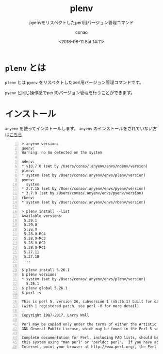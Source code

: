 #+title: plenv
#+subtitle: pyenvをリスペクトしたperl用バージョン管理コマンド
#+date: <2018-08-11 Sat 14:11>
#+author: conao
#+orglyth-tags: emacs elisp org-mode org-macs

# history
# <2018-08-11 Sat 14:11> first draft

* =plenv= とは
=plenv= とは =pyenv= をリスペクトしたperl用バージョン管理コマンドです。

=pyenv= と同じ操作感でperlのバージョン管理を行うことができます。

* インストール
=anyenv= を使ってインストールします。
=anyenv= のインストールをされていない方は[[./anyenv.org][こちら]]

#+begin_src shell -n
  > anyenv versions
  goenv:
  Warning: no Go detected on the system

  ndenv:
  ,* v10.7.0 (set by /Users/conao/.anyenv/envs/ndenv/version)
  plenv:
  ,* system (set by /Users/conao/.anyenv/envs/plenv/version)
  pyenv:
    system
  ,* 2.7.15 (set by /Users/conao/.anyenv/envs/pyenv/version)
  ,* 3.7.0 (set by /Users/conao/.anyenv/envs/pyenv/version)
  rbenv:
  ,* system (set by /Users/conao/.anyenv/envs/rbenv/version)

  > plenv install --list
  Available versions:
   5.29.1
   5.29.0
   5.28.0
   5.28.0-RC4
   5.28.0-RC3
   5.28.0-RC2
   5.28.0-RC1
   5.27.11
   5.27.10
   ...

  $ plenv install 5.26.1
  $ plenv versions
  ,* system (set by /Users/conao/.anyenv/envs/plenv/version)
    5.26.1
  $ plenv global 5.26.1
  $ perl -v

  This is perl 5, version 26, subversion 1 (v5.26.1) built for darwin-2level
  (with 1 registered patch, see perl -V for more detail)

  Copyright 1987-2017, Larry Wall

  Perl may be copied only under the terms of either the Artistic License or the
  GNU General Public License, which may be found in the Perl 5 source kit.

  Complete documentation for Perl, including FAQ lists, should be found on
  this system using "man perl" or "perldoc perl".  If you have access to the
  Internet, point your browser at http://www.perl.org/, the Perl Home Page.
#+end_src
